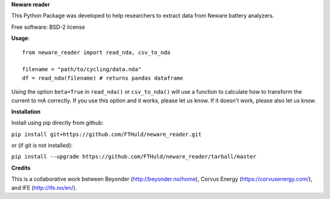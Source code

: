 **Neware reader**

This Python Package was developed to help researchers to extract data from Neware battery analyzers.

Free software: BSD-2 license

**Usage**::

  from neware_reader import read_nda, csv_to_nda
  
  filename = "path/to/cycling/data.nda"
  df = read_nda(filename) # returns pandas dataframe

Using the option ``beta=True`` in ``read_nda()`` or ``csv_to_nda()`` will use a function to calculate how to transform the current to mA correctly. If you use this option and it works, please let us know. If it doesn't work, please also let us know.

**Installation**

Install using pip directly from github:

``pip install git+https://github.com/FTHuld/neware_reader.git``
  
or (if git is not installed):

``pip install --upgrade https://github.com/FTHuld/neware_reader/tarball/master``

**Credits**

This is a collaborative work between Beyonder (http://beyonder.no/home), Corvus Energy (https://corvusenergy.com/), and IFE (http://ife.no/en/).

